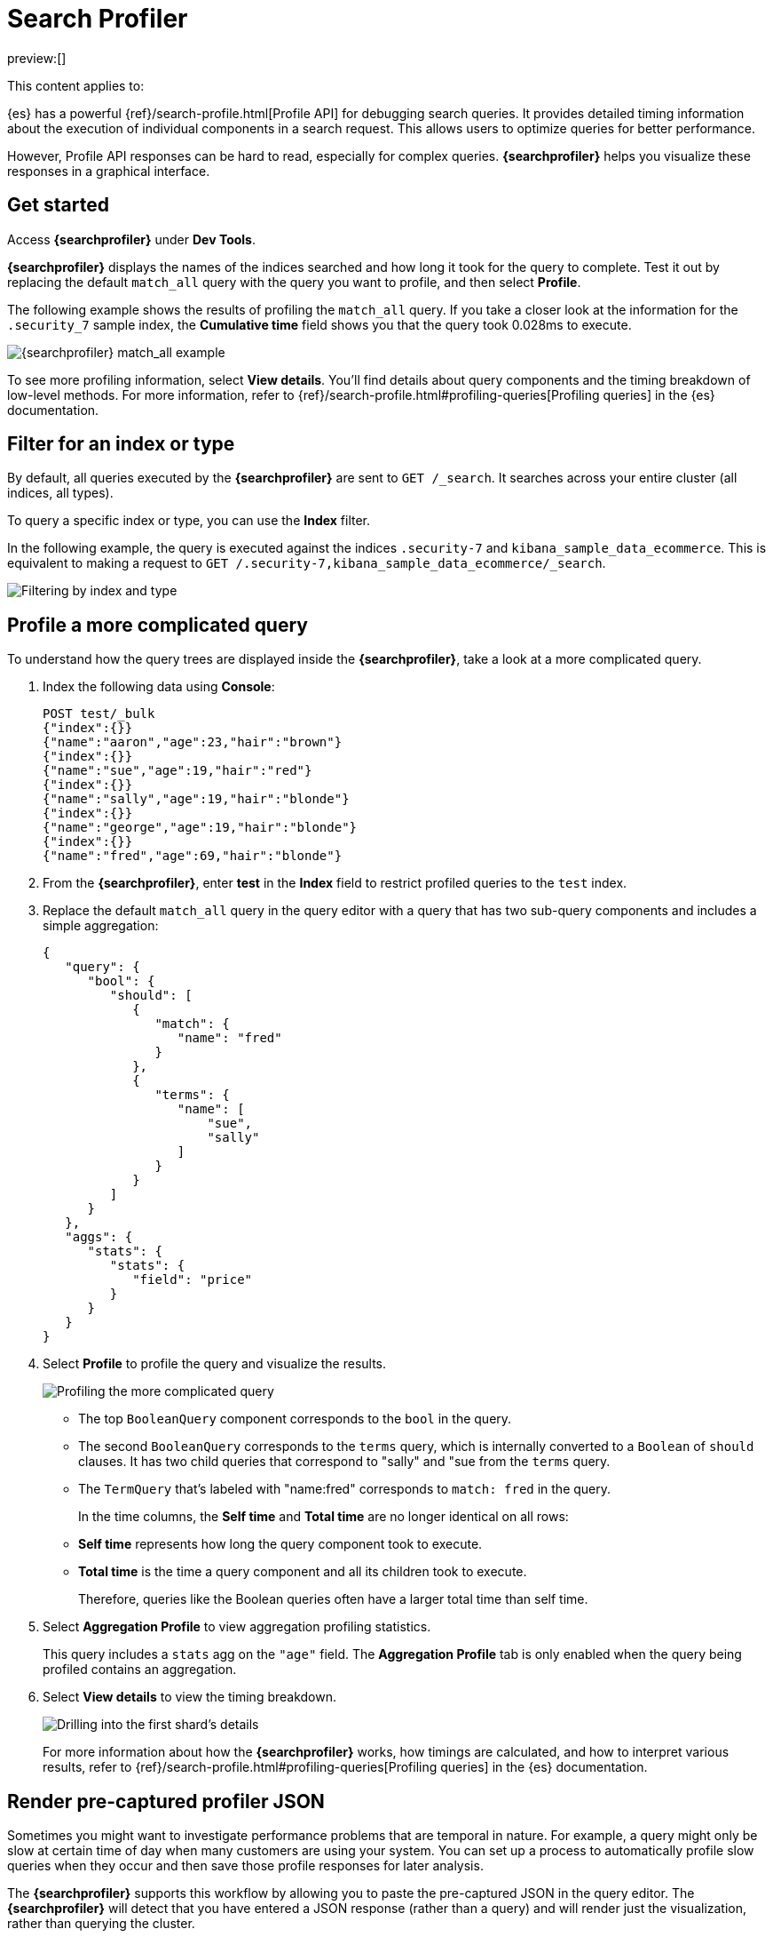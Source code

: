 [[profile-queries-and-aggregations]]
= Search Profiler

:description: Diagnose and debug poorly performing search queries.
:keywords: serverless, dev tools, how-to

preview:[]

This content applies to:

////
/* TODO: The following content was copied verbatim from the ES docs on Oct 5, 2023. It should be included through
transclusion. */
////

{es} has a powerful {ref}/search-profile.html[Profile API] for debugging search queries.
It provides detailed timing information about the execution of individual components in a search request.
This allows users to optimize queries for better performance.

However, Profile API responses can be hard to read, especially for complex queries.
**{searchprofiler}** helps you visualize these responses in a graphical interface.

[discrete]
[[search-profiler-getting-started]]
== Get started

Access **{searchprofiler}** under **Dev Tools**.

**{searchprofiler}** displays the names of the indices searched and how long it took for the query to complete.
Test it out by replacing the default `match_all` query with the query you want to profile, and then select **Profile**.

The following example shows the results of profiling the `match_all` query.
If you take a closer look at the information for the `.security_7` sample index, the
**Cumulative time** field shows you that the query took 0.028ms to execute.

[role="screenshot"]
image::images/profiler-overview.png[{searchprofiler} match_all example]

////
/* <DocCallOut title="Note">

The cumulative time metric is the sum of individual shard times.
It is not necessarily the actual time it took for the query to return (wall clock time).
Because shards might be processed in parallel on multiple nodes, the wall clock time can
be significantly less than the cumulative time.
However, if shards are colocated on the same node and executed serially, the wall clock time is closer to the cumulative time.

While the cumulative time metric is useful for comparing the performance of your
indices and shards, it doesn't necessarily represent the actual physical query times.

</DocCallOut> */
////

// Commenting out for moment, given shards and nodes are obfuscated concepts in serverless

To see more profiling information, select **View details**.
You'll find details about query components and the timing
breakdown of low-level methods.
For more information, refer to {ref}/search-profile.html#profiling-queries[Profiling queries] in the {es} documentation.

[discrete]
[[profile-queries-and-aggregations-filter-for-an-index-or-type]]
== Filter for an index or type

By default, all queries executed by the **{searchprofiler}** are sent
to `GET /_search`.
It searches across your entire cluster (all indices, all types).

To query a specific index or type, you can use the **Index** filter.

In the following example, the query is executed against the indices `.security-7` and `kibana_sample_data_ecommerce`.
This is equivalent to making a request to `GET /.security-7,kibana_sample_data_ecommerce/_search`.

[role="screenshot"]
image::images/profiler-filter.png["Filtering by index and type"]

[discrete]
[[profile-complicated-query]]
== Profile a more complicated query

To understand how the query trees are displayed inside the **{searchprofiler}**,
take a look at a more complicated query.

. Index the following data using **Console**:
+
[source,js]
----
POST test/_bulk
{"index":{}}
{"name":"aaron","age":23,"hair":"brown"}
{"index":{}}
{"name":"sue","age":19,"hair":"red"}
{"index":{}}
{"name":"sally","age":19,"hair":"blonde"}
{"index":{}}
{"name":"george","age":19,"hair":"blonde"}
{"index":{}}
{"name":"fred","age":69,"hair":"blonde"}
----
+
// CONSOLE
. From the **{searchprofiler}**, enter **test** in the **Index** field to restrict profiled
queries to the `test` index.
. Replace the default `match_all` query in the query editor with a query that has two sub-query
components and includes a simple aggregation:
+
[source,js]
----
{
   "query": {
      "bool": {
         "should": [
            {
               "match": {
                  "name": "fred"
               }
            },
            {
               "terms": {
                  "name": [
                      "sue",
                      "sally"
                  ]
               }
            }
         ]
      }
   },
   "aggs": {
      "stats": {
         "stats": {
            "field": "price"
         }
      }
   }
}
----
+
// NOTCONSOLE
. Select **Profile** to profile the query and visualize the results.
+
[role="screenshot"]
image::images/profiler-gs8.png[Profiling the more complicated query]
+
** The top `BooleanQuery` component corresponds to the `bool` in the query.
** The second `BooleanQuery` corresponds to the `terms` query, which is internally
converted to a `Boolean` of `should` clauses. It has two child queries that correspond
to "sally" and "sue from the `terms` query.
** The `TermQuery` that's labeled with "name:fred" corresponds to `match: fred` in the query.
+
In the time columns, the **Self time** and **Total time** are no longer
identical on all rows:
+
** **Self time** represents how long the query component took to execute.
** **Total time** is the time a query component and all its children took to execute.
+
Therefore, queries like the Boolean queries often have a larger total time than self time.
. Select **Aggregation Profile** to view aggregation profiling statistics.
+
This query includes a `stats` agg on the `"age"` field.
The **Aggregation Profile** tab is only enabled when the query being profiled contains an aggregation.
. Select **View details** to view the timing breakdown.
+
[role="screenshot"]
image::images/profiler-gs10.png["Drilling into the first shard's details"]
+
For more information about how the **{searchprofiler}** works, how timings are calculated, and
how to interpret various results, refer to
{ref}/search-profile.html#profiling-queries[Profiling queries] in the {es} documentation.

[discrete]
[[profiler-render-JSON]]
== Render pre-captured profiler JSON

Sometimes you might want to investigate performance problems that are temporal in nature.
For example, a query might only be slow at certain time of day when many customers are using your system.
You can set up a process to automatically profile slow queries when they occur and then
save those profile responses for later analysis.

The **{searchprofiler}** supports this workflow by allowing you to paste the
pre-captured JSON in the query editor.
The **{searchprofiler}** will detect that you
have entered a JSON response (rather than a query) and will render just the visualization,
rather than querying the cluster.

To see how this works, copy and paste the following profile response into the
query editor and select **Profile**.

[source,js]
----
{
   "took": 3,
   "timed_out": false,
   "_shards": {
      "total": 1,
      "successful": 1,
      "failed": 0
   },
   "hits": {
      "total": 1,
      "max_score": 1.3862944,
      "hits": [
         {
            "_index": "test",
            "_type": "test",
            "_id": "AVi3aRDmGKWpaS38wV57",
            "_score": 1.3862944,
            "_source": {
               "name": "fred",
               "age": 69,
               "hair": "blonde"
            }
         }
      ]
   },
   "profile": {
      "shards": [
         {
            "id": "[O-l25nM4QN6Z68UA5rUYqQ][test][0]",
            "searches": [
               {
                  "query": [
                     {
                        "type": "BooleanQuery",
                        "description": "+name:fred #(ConstantScore(*:*))^0.0",
                        "time": "0.5884370000ms",
                        "breakdown": {
                           "score": 7243,
                           "build_scorer_count": 1,
                           "match_count": 0,
                           "create_weight": 196239,
                           "next_doc": 9851,
                           "match": 0,
                           "create_weight_count": 1,
                           "next_doc_count": 2,
                           "score_count": 1,
                           "build_scorer": 375099,
                           "advance": 0,
                           "advance_count": 0
                        },
                        "children": [
                           {
                              "type": "TermQuery",
                              "description": "name:fred",
                              "time": "0.3016880000ms",
                              "breakdown": {
                                 "score": 4218,
                                 "build_scorer_count": 1,
                                 "match_count": 0,
                                 "create_weight": 132425,
                                 "next_doc": 2196,
                                 "match": 0,
                                 "create_weight_count": 1,
                                 "next_doc_count": 2,
                                 "score_count": 1,
                                 "build_scorer": 162844,
                                 "advance": 0,
                                 "advance_count": 0
                              }
                           },
                           {
                              "type": "BoostQuery",
                              "description": "(ConstantScore(*:*))^0.0",
                              "time": "0.1223030000ms",
                              "breakdown": {
                                 "score": 0,
                                 "build_scorer_count": 1,
                                 "match_count": 0,
                                 "create_weight": 17366,
                                 "next_doc": 0,
                                 "match": 0,
                                 "create_weight_count": 1,
                                 "next_doc_count": 0,
                                 "score_count": 0,
                                 "build_scorer": 102329,
                                 "advance": 2604,
                                 "advance_count": 2
                              },
                              "children": [
                                 {
                                    "type": "MatchAllDocsQuery",
                                    "description": "*:*",
                                    "time": "0.03307600000ms",
                                    "breakdown": {
                                       "score": 0,
                                       "build_scorer_count": 1,
                                       "match_count": 0,
                                       "create_weight": 6068,
                                       "next_doc": 0,
                                       "match": 0,
                                       "create_weight_count": 1,
                                       "next_doc_count": 0,
                                       "score_count": 0,
                                       "build_scorer": 25615,
                                       "advance": 1389,
                                       "advance_count": 2
                                    }
                                 }
                              ]
                           }
                        ]
                     }
                  ],
                  "rewrite_time": 168640,
                  "collector": [
                     {
                        "name": "CancellableCollector",
                        "reason": "search_cancelled",
                        "time": "0.02952900000ms",
                        "children": [
                           {
                              "name": "SimpleTopScoreDocCollector",
                              "reason": "search_top_hits",
                              "time": "0.01931700000ms"
                           }
                        ]
                     }
                  ]
               }
            ],
            "aggregations": []
         }
      ]
   }
}
----

// NOTCONSOLE

Your output should look similar to this:

[role="screenshot"]
image::images/profiler-json.png[Rendering pre-captured profiler JSON]
